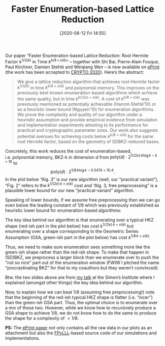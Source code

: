 #+TITLE: Faster Enumeration-based Lattice Reduction
#+BLOG: martinralbrecht
#+POSTID: 1804
#+DATE: [2020-06-12 Fri 14:55]
#+OPTIONS: toc:nil num:nil todo:nil pri:nil tags:nil ^:nil
#+CATEGORY: cryptography
#+TAGS: lattice-reduction, lattices, lattice-based-cryptography, 
#+DESCRIPTION: 

Our paper “Faster Enumeration-based Lattice Reduction: Root Hermite Factor \(k^{1/(2k)}\) in Time \(k^{k/8\, +\, o(k)}\)” – together with Shi Bai, Pierre-Alain Fouque, Paul Kirchner, Damien Stehlé and Weiqiang Wen – is now available on [[https://ia.cr/2020/707][ePrint]] (the work has been accepted to [[https://crypto.iacr.org/][CRYPTO 2020]]). Here’s the abstract:

#+begin_quote
We give a lattice reduction algorithm that achieves root Hermite factor \(k^{1/(2k)}\) in time \(k^{k/8 + o(k)}\) and polynomial memory. This improves on the previously best known enumeration-based algorithms which achieve the same quality, but in time \(k^{k/(2e) + o(k)}\). A cost of  \(k^{k/8 + o(k)}\) was previously mentioned as potentially achievable (Hanrot-Stehlé’10) or as a heuristic lower bound (Nguyen'10) for enumeration algorithms. We prove the complexity and quality of our algorithm under a heuristic assumption and provide empirical evidence from simulation and implementation experiments attesting to its performance for practical and cryptographic parameter sizes. Our work also suggests potential avenues for achieving costs below \(k^{k/8 + o(k)}\) for the same root Hermite factor, based on the geometry of SDBKZ-reduced bases.
#+end_quote

#+HTML:<!--more-->

Concretely, this work reduces the cost of enumeration-based, i.e. polynomial memory, BKZ-k in dimension \(d\) from 
\(\textrm{poly}(d) \cdot 2^{1/(2e)\, k\log k -k + 16}\)
to
\[\textrm{poly}(d) \cdot 2^{1/8\, k\log k - 0.547k + 10.4}.\] In the plot below “Alg. 3” is our new algorithm (well, our “practical variant”), “Fig. 2” refers to the \(k^{1/(2e)\,k + o(k)}\) cost and “Alg. 3, free preprocessing” is a plausible lower bound for our new “practical-variant” algorithm.

[[./faster-enumeration-based-lattice-reduction-performance.png]]

Speaking of lower bounds, if we assume free preprocessing then we can go even below the leading constant of \(1/8\) which was previously established as heuristic lower bound for enumeration-based algorithms:

[[./faster-enumeration-based-lattice-reduction-lower-bounds.png]]

The key idea behind our algorithm is that enumerating over a typical HKZ shape (red-ish part in the plot below) has cost \(k^{1/(2e)\,k + o(k)}\) but enumerating over a shape corresponding to the Geometric Series Assumption (GSA, green-ish part in the plot below) has cost  \(k^{1/8\,k + o(k)}\).

[[./faster-enumeration-based-lattice-reduction-idea-0.png]]

Thus, we need to make sure enumeration sees something more like the green-ish shape rather than the red-ish shape. To make that happen in (SD)BKZ, we preprocess a larger block than we enumerate over to push the “not so nice” part out of the enumeration window (FWIW I pitched the name “procrastinating BKZ” for that to my coauthors but they weren’t convinced):

[[./faster-enumeration-based-lattice-reduction-idea-1.png]]

Btw. the two slides above are from [[https://simons.berkeley.edu/talks/clone-quantum-algorithms-algebraic-lattices-pip][my talk]] at the Simon’s Institute where I explained (amongst other things) the key idea behind our algorithm.

Now, to explain how we can beat \(1/8\) (assuming free preprocessing!) note that the beginning of the red-ish typical HKZ shape is flatter (i.e. “nicer”) than the green-ish GSA part. Thus, the optimal choice is to enumerate over a mix of those two. However, while we know how to recursively produce a GSA shape to achieve \(1/8\), we do not know how to do the same to produce the shape for a complexity of \(< 1/8\).

*PS:* The [[https://ia.cr/2020/707][ePrint paper]] not only contains all the raw data in our plots as an attachment but also the [[https://github.com/fplll/fpylll][FPyLLL]]-based source code of our simulations and implementations.

# ./faster-enumeration-based-lattice-reduction-performance.png http://martinralbrecht.files.wordpress.com/2020/06/faster-enumeration-based-lattice-reduction-performance.png

# ./faster-enumeration-based-lattice-reduction-lower-bounds.png http://martinralbrecht.files.wordpress.com/2020/06/faster-enumeration-based-lattice-reduction-lower-bounds.png

# ./faster-enumeration-based-lattice-reduction-idea-0.png http://martinralbrecht.files.wordpress.com/2020/06/faster-enumeration-based-lattice-reduction-idea-0.png
# ./faster-enumeration-based-lattice-reduction-idea-1.png http://martinralbrecht.files.wordpress.com/2020/06/faster-enumeration-based-lattice-reduction-idea-1.png
